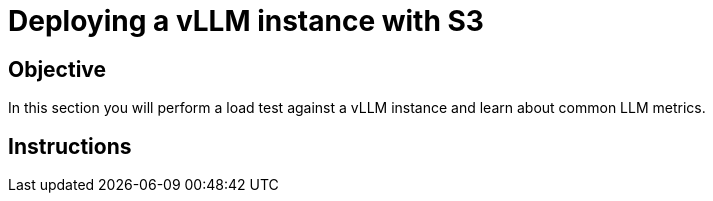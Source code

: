 = Deploying a vLLM instance with S3

== Objective

In this section you will perform a load test against a vLLM instance and learn about common LLM metrics.

== Instructions
